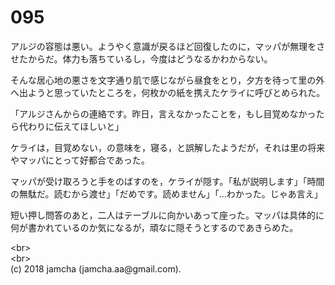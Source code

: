 #+OPTIONS: toc:nil
#+OPTIONS: \n:t

* 095

  アルジの容態は悪い。ようやく意識が戻るほど回復したのに，マッパが無理をさせたからだ。体力も落ちているし，今度はどうなるかわからない。

  そんな居心地の悪さを文字通り肌で感じながら昼食をとり，夕方を待って里の外へ出ようと思っていたところを，何枚かの紙を携えたケライに呼びとめられた。

  「アルジさんからの連絡です。昨日，言えなかったことを，もし目覚めなかったら代わりに伝えてほしいと」

  ケライは，目覚めない，の意味を，寝る，と誤解したようだが，それは里の将来やマッパにとって好都合であった。

  マッパが受け取ろうと手をのばすのを，ケライが隠す。「私が説明します」「時間の無駄だ。読むから渡せ」「だめです。読めません」「…わかった。じゃあ言え」

  短い押し問答のあと，二人はテーブルに向かいあって座った。マッパは具体的に何が書かれているのか気になるが，頑なに隠そうとするのであきらめた。

  <br>
  <br>
  (c) 2018 jamcha (jamcha.aa@gmail.com).

  [[http://creativecommons.org/licenses/by-nc-sa/4.0/deed][file:http://i.creativecommons.org/l/by-nc-sa/4.0/88x31.png]]
